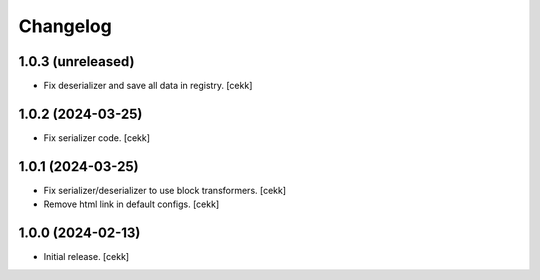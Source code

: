 Changelog
=========


1.0.3 (unreleased)
------------------

- Fix deserializer and save all data in registry.
  [cekk]


1.0.2 (2024-03-25)
------------------

- Fix serializer code.
  [cekk]


1.0.1 (2024-03-25)
------------------

- Fix serializer/deserializer to use block transformers.
  [cekk]
- Remove html link in default configs.
  [cekk]

1.0.0 (2024-02-13)
------------------

- Initial release.
  [cekk]
